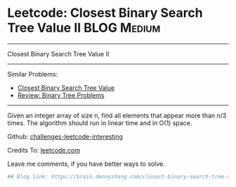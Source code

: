 * Leetcode: Closest Binary Search Tree Value II                                              :BLOG:Medium:
#+STARTUP: showeverything
#+OPTIONS: toc:nil \n:t ^:nil creator:nil d:nil
:PROPERTIES:
:type:     binarytree
:END:
---------------------------------------------------------------------
Closest Binary Search Tree Value II
---------------------------------------------------------------------
Similar Problems:
- [[https://brain.dennyzhang.com/closest-binary-search-tree-value][Closest Binary Search Tree Value]]
- [[https://brain.dennyzhang.com/review-binarytree][Review: Binary Tree Problems]]
---------------------------------------------------------------------
Given an integer array of size n, find all elements that appear more than n/3 times. The algorithm should run in linear time and in O(1) space.

Github: [[url-external:https://github.com/DennyZhang/challenges-leetcode-interesting/tree/master/closest-binary-search-tree-value-ii][challenges-leetcode-interesting]]

Credits To: [[url-external:https://leetcode.com/problems/closest-binary-search-tree-value-ii/description/][leetcode.com]]

Leave me comments, if you have better ways to solve.

#+BEGIN_SRC python
## Blog link: https://brain.dennyzhang.com/closest-binary-search-tree-value-ii

#+END_SRC
